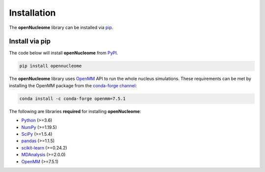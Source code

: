 .. _installation:

============
Installation
============

The **openNucleome** library can be installed via `pip <https://pypi.org/>`_.

Install via pip
-----------------

The code below will install **openNucleome** from `PyPI <https://pypi.org/project/opennucleome/>`_.

.. code-block:: bash

    pip install opennucleome

.. note::

The **openNucleome** library uses `OpenMM <http://openmm.org/>`_ API to run the whole nucleus simulations.
These requirements can be met by installing the OpenMM package from the `conda-forge channel <https://conda-forge.org/>`__:

.. code-block:: bash

    conda install -c conda-forge openmm=7.5.1
    
    
The following are libraries **required** for installing **openNucleome**:

- `Python <https://www.python.org/>`__ (>=3.6)
- `NumPy <https://www.numpy.org/>`__ (>=1.19.5)
- `SciPy <https://www.scipy.org/>`__ (>=1.5.4)
- `pandas <https://pandas.pydata.org/>`__ (>=1.1.5)
- `scikit-learn <https://scikit-learn.org/>`__ (>=0.24.2)
- `MDAnalysis <https://www.mdanalysis.org/>`__ (>=2.0.0)
- `OpenMM <https://openmm.org/>`__ (>=7.5.1)
